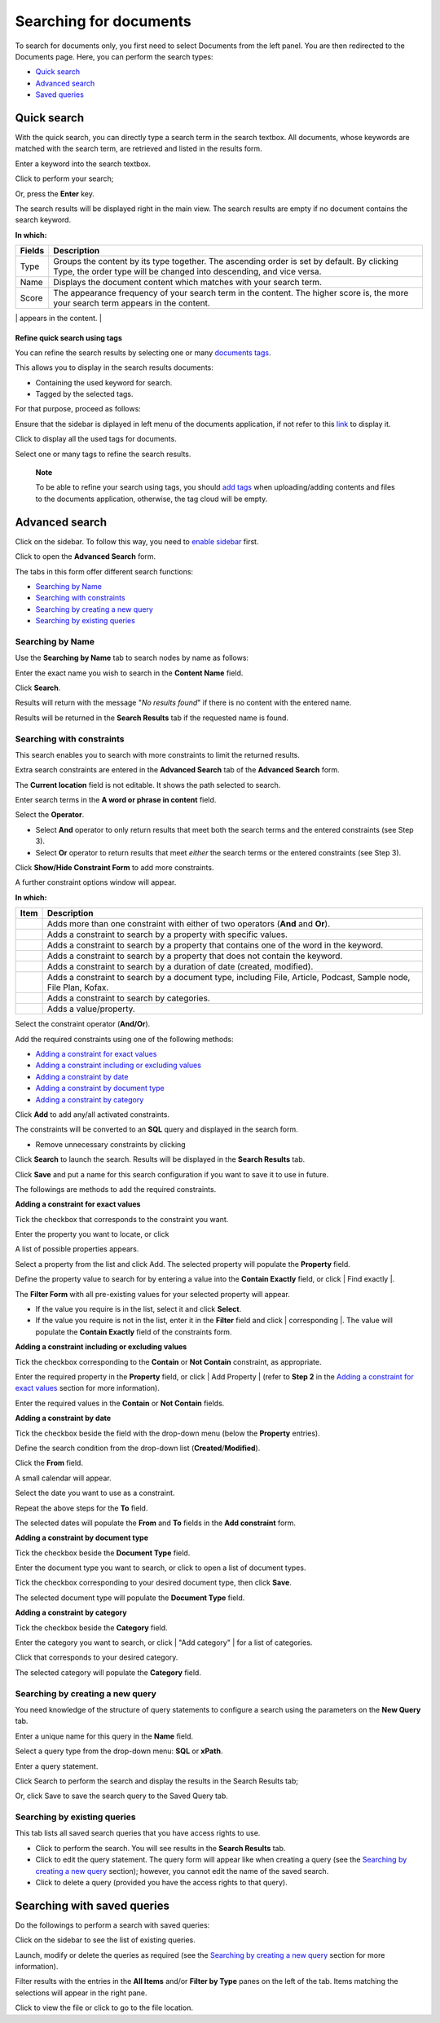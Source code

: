 Searching for documents
=======================

To search for documents only, you first need to select Documents from
the left panel. You are then redirected to the Documents page. Here, you
can perform the search types:

-  `Quick
   search <#PLFUserGuide.SearchingIneXoPlatform.RefiningYourSearch.SearchingForDocuments.QuickSearch>`__

-  `Advanced
   search <#PLFUserGuide.SearchingIneXoPlatform.RefiningYourSearch.SearchingForDocuments.AdvancedSearch>`__

-  `Saved
   queries <#PLFUserGuide.SearchingIneXoPlatform.RefiningYourSearch.SearchingForDocuments.SearchingWithSavedQueries>`__

Quick search
------------

With the quick search, you can directly type a search term in the search
textbox. All documents, whose keywords are matched with the search term,
are retrieved and listed in the results form.

Enter a keyword into the search textbox.

|image0|

Click |image1| to perform your search;

Or, press the **Enter** key.

The search results will be displayed right in the main view. The search
results are empty if no document contains the search keyword.

|image2|

**In which:**

+----------------+-----------------------------------------------------------+
| **Fields**     | **Description**                                           |
+================+===========================================================+
| Type           | Groups the content by its type together. The ascending    |
|                | order is set by default. By clicking Type, the order type |
|                | will be changed into descending, and vice versa.          |
+----------------+-----------------------------------------------------------+
| Name           | Displays the document content which matches with your     |
|                | search term.                                              |
+----------------+-----------------------------------------------------------+
| Score          | The appearance frequency of your search term in the       |
|                | content. The higher score is, the more your search term   |
|                | appears in the content.                                   |
+----------------+-----------------------------------------------------------+
| Action         | Two actions you can do the content, including:            |
|                |                                                           |
|                | -  Click |image5| corresponding to the document you want  |
|                |    to view;                                               |
|                |                                                           |
|                | -  Or, click |image6| to go to the folder which contains  |
|                |    the relevant document.                                 |
|                |                                                           |
                                                                            
+----------------+-----------------------------------------------------------+

**Refine quick search using tags**

You can refine the search results by selecting one or many `documents
tags <#PLFUserGuide.ManagingYourDocuments.WorkingWithBasicActions.TaggingDocument>`__.

This allows you to display in the search results documents:

-  Containing the used keyword for search.

-  Tagged by the selected tags.

For that purpose, proceed as follows:

Ensure that the sidebar is diplayed in left menu of the documents
application, if not refer to this
`link <#PLFUserGuide.ManagingYourDocuments.OrganizingYourContent.CustomizingYourPreferences>`__
to display it.

|image7|

Click |image8| to display all the used tags for documents.

|image9|

Select one or many tags to refine the search results.

|image10|

    **Note**

    To be able to refine your search using tags, you should `add
    tags <#PLFUserGuide.ManagingYourDocuments.WorkingWithBasicActions.TaggingDocument>`__
    when uploading/adding contents and files to the documents
    application, otherwise, the tag cloud will be empty.

Advanced search
---------------

Click |image11| on the sidebar. To follow this way, you need to `enable
sidebar <#EnableSideBar>`__ first.

|image12|

Click |image13| to open the **Advanced Search** form.

|image14|

The tabs in this form offer different search functions:

-  `Searching by
   Name <#PLFUserGuide.SearchingIneXoPlatform.RefiningYourSearch.SearchingForYourDocuments.AdvancedSearch.SearchingByName>`__

-  `Searching with
   constraints <#PLFUserGuide.SearchingIneXoPlatform.RefiningYourSearch.SearchingForYourDocuments.AdvancedSearch.SearchingWithConstraints>`__

-  `Searching by creating a new
   query <#PLFUserGuide.SearchingIneXoPlatform.RefiningYourSearch.SearchingForYourDocuments.AdvancedSearch.SearchingByNewQuery>`__

-  `Searching by existing
   queries <#PLFUserGuide.SearchingIneXoPlatform.RefiningYourSearch.SearchingForYourDocuments.AdvancedSearch.SearchingByExistingQueries>`__

Searching by Name
~~~~~~~~~~~~~~~~~

Use the **Searching by Name** tab to search nodes by name as follows:

Enter the exact name you wish to search in the **Content Name** field.

Click **Search**.

Results will return with the message "*No results found*\ " if there is
no content with the entered name.

Results will be returned in the **Search Results** tab if the requested
name is found.

Searching with constraints
~~~~~~~~~~~~~~~~~~~~~~~~~~

This search enables you to search with more constraints to limit the
returned results.

Extra search constraints are entered in the **Advanced Search** tab of
the **Advanced Search** form.

|image15|

The **Current location** field is not editable. It shows the path
selected to search.

Enter search terms in the **A word or phrase in content** field.

Select the **Operator**.

-  Select **And** operator to only return results that meet both the
   search terms and the entered constraints (see Step 3).

-  Select **Or** operator to return results that meet *either* the
   search terms or the entered constraints (see Step 3).

Click **Show/Hide Constraint Form** to add more constraints.

A further constraint options window will appear.

|image16|

**In which:**

+------------+---------------------------------------------------------------+
| Item       | Description                                                   |
+============+===============================================================+
|            | Adds more than one constraint with either of two operators    |
|            | (**And** and **Or**).                                         |
+------------+---------------------------------------------------------------+
|            | Adds a constraint to search by a property with specific       |
|            | values.                                                       |
+------------+---------------------------------------------------------------+
|            | Adds a constraint to search by a property that contains one   |
|            | of the word in the keyword.                                   |
+------------+---------------------------------------------------------------+
|            | Adds a constraint to search by a property that does not       |
|            | contain the keyword.                                          |
+------------+---------------------------------------------------------------+
|            | Adds a constraint to search by a duration of date (created,   |
|            | modified).                                                    |
+------------+---------------------------------------------------------------+
|            | Adds a constraint to search by a document type, including     |
|            | File, Article, Podcast, Sample node, File Plan, Kofax.        |
+------------+---------------------------------------------------------------+
|            | Adds a constraint to search by categories.                    |
+------------+---------------------------------------------------------------+
|            | Adds a value/property.                                        |
+------------+---------------------------------------------------------------+

Select the constraint operator (**And/Or**).

Add the required constraints using one of the following methods:

-  `Adding a constraint for exact
   values <#PLFUserGuide.SearchingIneXoPlatform.RefiningYourSearch.SearchingForYourDocuments.AdvancedSearch.SearchingWithConstraints.AddingConstraintForExactValues>`__

-  `Adding a constraint including or excluding
   values <#PLFUserGuide.SearchingIneXoPlatform.RefiningYourSearch.SearchingForYourDocuments.AdvancedSearch.SearchingWithConstraints.AddingConstraintInCludingValues>`__

-  `Adding a constraint by
   date <#PLFUserGuide.SearchingIneXoPlatform.RefiningYourSearch.SearchingForYourDocuments.AdvancedSearch.SearchingWithConstraints.AddingConstraintByDate>`__

-  `Adding a constraint by document
   type <#PLFUserGuide.SearchingIneXoPlatform.RefiningYourSearch.SearchingForYourDocuments.AdvancedSearch.SearchingWithConstraints.AddingConstraintByDocumentType>`__

-  `Adding a constraint by
   category <#PLFUserGuide.SearchingIneXoPlatform.RefiningYourSearch.SearchingForYourDocuments.AdvancedSearch.SearchingWithConstraints.AddingConstraintByCategory>`__

Click **Add** to add any/all activated constraints.

The constraints will be converted to an **SQL** query and displayed in
the search form.

|image17|

-  Remove unnecessary constraints by clicking |image18|

Click **Search** to launch the search. Results will be displayed in the
**Search Results** tab.

Click **Save** and put a name for this search configuration if you want
to save it to use in future.

The followings are methods to add the required constraints.

**Adding a constraint for exact values**

Tick the checkbox that corresponds to the constraint you want.

Enter the property you want to locate, or click |image19|

A list of possible properties appears.

|image20|

Select a property from the list and click Add. The selected property
will populate the **Property** field.

Define the property value to search for by entering a value into the
**Contain Exactly** field, or click | Find exactly |.

The **Filter Form** with all pre-existing values for your selected
property will appear.

-  If the value you require is in the list, select it and click
   **Select**.

-  If the value you require is not in the list, enter it in the
   **Filter** field and click | corresponding |. The value will populate
   the **Contain Exactly** field of the constraints form.

|image23|

**Adding a constraint including or excluding values**

Tick the checkbox corresponding to the **Contain** or **Not Contain**
constraint, as appropriate.

Enter the required property in the **Property** field, or click | Add
Property | (refer to **Step 2** in the `Adding a constraint for exact
values <#PLFUserGuide.SearchingIneXoPlatform.RefiningYourSearch.SearchingForYourDocuments.AdvancedSearch.SearchingWithConstraints.AddingConstraintForExactValues>`__
section for more information).

Enter the required values in the **Contain** or **Not Contain** fields.

**Adding a constraint by date**

Tick the checkbox beside the field with the drop-down menu (below the
**Property** entries).

Define the search condition from the drop-down list
(**Created**/**Modified**).

Click the **From** field.

A small calendar will appear.

|image25|

Select the date you want to use as a constraint.

Repeat the above steps for the **To** field.

The selected dates will populate the **From** and **To** fields in the
**Add constraint** form.

**Adding a constraint by document type**

Tick the checkbox beside the **Document Type** field.

Enter the document type you want to search, or click |image26| to open a
list of document types.

|image27|

Tick the checkbox corresponding to your desired document type, then
click **Save**.

The selected document type will populate the **Document Type** field.

**Adding a constraint by category**

Tick the checkbox beside the **Category** field.

Enter the category you want to search, or click | "Add category" | for a
list of categories.

Click |image29| that corresponds to your desired category.

The selected category will populate the **Category** field.

Searching by creating a new query
~~~~~~~~~~~~~~~~~~~~~~~~~~~~~~~~~

You need knowledge of the structure of query statements to configure a
search using the parameters on the **New Query** tab.

Enter a unique name for this query in the **Name** field.

Select a query type from the drop-down menu: **SQL** or **xPath**.

Enter a query statement.

Click Search to perform the search and display the results in the Search
Results tab;

Or, click Save to save the search query to the Saved Query tab.

Searching by existing queries
~~~~~~~~~~~~~~~~~~~~~~~~~~~~~

This tab lists all saved search queries that you have access rights to
use.

|image30|

-  Click |image31| to perform the search. You will see results in the
   **Search Results** tab.

-  Click |image32| to edit the query statement. The query form will
   appear like when creating a query (see the `Searching by creating a
   new
   query <#PLFUserGuide.SearchingIneXoPlatform.RefiningYourSearch.SearchingForYourDocuments.AdvancedSearch.SearchingByNewQuery>`__
   section); however, you cannot edit the name of the saved search.

-  Click |image33| to delete a query (provided you have the access
   rights to that query).

Searching with saved queries
----------------------------

Do the followings to perform a search with saved queries:

Click |image34| on the sidebar to see the list of existing queries.

|image35|

Launch, modify or delete the queries as required (see the `Searching by
creating a new
query <#PLFUserGuide.SearchingIneXoPlatform.RefiningYourSearch.SearchingForYourDocuments.AdvancedSearch.SearchingByNewQuery>`__
section for more information).

Filter results with the entries in the **All Items** and/or **Filter by
Type** panes on the left of the tab. Items matching the selections will
appear in the right pane.

Click |image36| to view the file or click |image37| to go to the file
location.

.. |image0| image:: images/search/quick_search_documents.png
.. |image1| image:: images/common/search_icon.png
.. |image2| image:: images/search/search_results_form.png
.. |image3| image:: images/common/view_icon.png
.. |image4| image:: images/search/goto_folder_icon.png
.. |image5| image:: images/common/view_icon.png
.. |image6| image:: images/search/goto_folder_icon.png
.. |image7| image:: images/search/documents_sidebar.png
.. |image8| image:: images/search/tag_cloud_btn.png
.. |image9| image:: images/search/tags_cloud.png
.. |image10| image:: images/search/multitag_search.png
.. |image11| image:: images/common/search_icon.png
.. |image12| image:: images/search/saved_searches_sites_management.png
.. |image13| image:: images/common/search_icon.png
.. |image14| image:: images/search/document_advanced_search.png
.. |image15| image:: images/search/document_advanced_search_tab.png
.. |image16| image:: images/search/document_advanced_search_more_constraints.png
.. |image17| image:: images/search/constraint_added_search_form.png
.. |image18| image:: images/common/delete_icon.png
.. |image19| image:: images/common/plus_icon.png
.. |image20| image:: images/search/select_property_form.png
.. | Find exactly | image:: images/common/plus_icon.png
.. | corresponding | image:: images/common/plus_icon.png
.. |image23| image:: images/search/contain_exactly_populated.png
.. | Add Property | image:: images/common/plus_icon.png
.. |image25| image:: images/search/date_search_condition.png
.. |image26| image:: images/common/plus_icon.png
.. |image27| image:: images/search/document_type_list.png
.. | "Add category" | image:: images/common/plus_icon.png
.. |image29| image:: images/common/select_icon.png
.. |image30| image:: images/search/saved_search_query_tab.png
.. |image31| image:: images/search/execute_icon.png
.. |image32| image:: images/common/edit_icon.png
.. |image33| image:: images/common/delete_icon.png
.. |image34| image:: images/common/search_icon.png
.. |image35| image:: images/search/saved_search_panel.png
.. |image36| image:: images/common/view_icon.png
.. |image37| image:: images/search/goto_folder_icon.png
